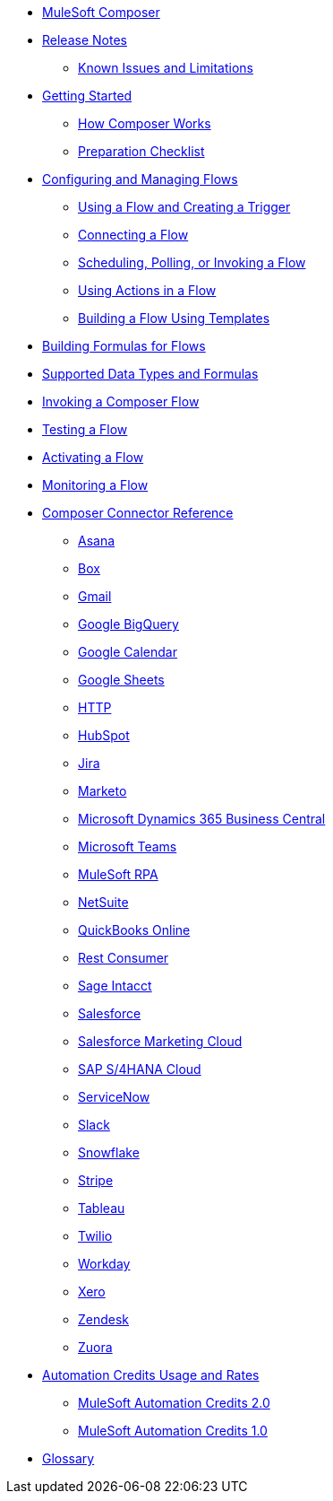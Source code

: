 * xref:ms_composer_overview.adoc[MuleSoft Composer]

* xref:ms_composer_ms_release_notes.adoc[Release Notes]
** xref:ms_composer_ms_release_notes_ki.adoc[Known Issues and Limitations]

* xref:ms_composer_prerequisites.adoc[Getting Started]
** xref:ms_composer_about_flows.adoc[How Composer Works]
** xref:ms_composer_checklist.adoc[Preparation Checklist]

* xref:ms_composer_flows.adoc[Configuring and Managing Flows]
** xref:ms_composer_using_a_flow_and_creating_trigger.adoc[Using a Flow and Creating a Trigger]
** xref:ms_composer_connecting_a_flow.adoc[Connecting a Flow]
** xref:ms_composer_scheduling_polling_invoking_flow.adoc[Scheduling, Polling, or Invoking a Flow]
** xref:ms_composer_using_actions_in_a_flow.adoc[Using Actions in a Flow]
** xref:ms_composer_build_a_flow_using_templates.adoc[Building a Flow Using Templates]

* xref:ms_composer_custom_expression_editor.adoc[Building Formulas for Flows]
* xref:ms_composer_supported_data_types_and_formulas.adoc[Supported Data Types and Formulas]
* xref:ms_composer_invocable_flows.adoc[Invoking a Composer Flow]
* xref:ms_composer_test_flow.adoc[Testing a Flow]
* xref:ms_composer_activation.adoc[Activating a Flow]
* xref:ms_composer_monitoring.adoc[Monitoring a Flow]

* xref:ms_composer_reference.adoc[Composer Connector Reference]
** xref:ms_composer_asana_reference.adoc[Asana]
** xref:ms_composer_box_reference.adoc[Box]
** xref:ms_composer_gmail_reference.adoc[Gmail]
** xref:ms_composer_google_bigquery_reference.adoc[Google BigQuery]
** xref:ms_composer_google_calendar_reference.adoc[Google Calendar]
** xref:ms_composer_googlesheets_reference.adoc[Google Sheets]
** xref:ms_composer_http_reference.adoc[HTTP]
** xref:ms_composer_hubspot_reference.adoc[HubSpot]
** xref:ms_composer_jira_reference.adoc[Jira]
** xref:ms_composer_marketo_reference.adoc[Marketo]
** xref:ms_composer_ms_dynamics_365_business_central_reference.adoc[Microsoft Dynamics 365 Business Central]
** xref:ms_composer_ms_teams_reference.adoc[Microsoft Teams]
** xref:ms_composer_rpa_reference.adoc[MuleSoft RPA]
** xref:ms_composer_netsuite_reference.adoc[NetSuite]
** xref:ms_composer_quickbooks_reference.adoc[QuickBooks Online]
** xref:ms_composer_rest_consumer_reference.adoc[Rest Consumer]
** xref:ms_composer_sage_intacct_reference.adoc[Sage Intacct]
** xref:ms_composer_salesforce_reference.adoc[Salesforce]
** xref:ms_composer_salesforce_marketing_cloud_reference.adoc[Salesforce Marketing Cloud]
** xref:ms_composer_sap_s4hana_reference.adoc[SAP S/4HANA Cloud]
** xref:ms_composer_servicenow_reference.adoc[ServiceNow]
** xref:ms_composer_slack_reference.adoc[Slack]
** xref:ms_composer_snowflake_reference.adoc[Snowflake]
** xref:ms_composer_stripe_reference.adoc[Stripe]
** xref:ms_composer_tableau_reference.adoc[Tableau]
** xref:ms_composer_twilio_reference.adoc[Twilio]
** xref:ms_composer_workday_reference.adoc[Workday]
** xref:ms_composer_xero_reference.adoc[Xero]
** xref:ms_composer_zendesk_reference.adoc[Zendesk]
** xref:ms_composer_zuora_reference.adoc[Zuora]

* xref:ms_composer_hyperautomation.adoc[Automation Credits Usage and Rates]
** xref:ms_composer_automation_credits_2.adoc[MuleSoft Automation Credits 2.0]
** xref:ms_composer_automation_credits.adoc[MuleSoft Automation Credits 1.0]
* xref:ms_composer_glossary.adoc[Glossary]
